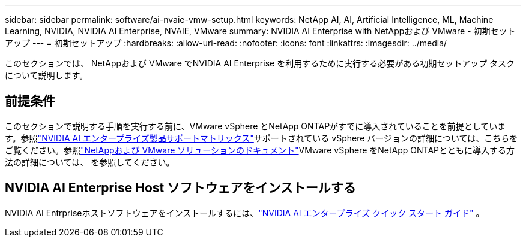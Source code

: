 ---
sidebar: sidebar 
permalink: software/ai-nvaie-vmw-setup.html 
keywords: NetApp AI, AI, Artificial Intelligence, ML, Machine Learning, NVIDIA, NVIDIA AI Enterprise, NVAIE, VMware 
summary: NVIDIA AI Enterprise with NetAppおよび VMware - 初期セットアップ 
---
= 初期セットアップ
:hardbreaks:
:allow-uri-read: 
:nofooter: 
:icons: font
:linkattrs: 
:imagesdir: ../media/


[role="lead"]
このセクションでは、 NetAppおよび VMware でNVIDIA AI Enterprise を利用するために実行する必要がある初期セットアップ タスクについて説明します。



== 前提条件

このセクションで説明する手順を実行する前に、VMware vSphere とNetApp ONTAPがすでに導入されていることを前提としています。参照link:https://docs.nvidia.com/ai-enterprise/latest/product-support-matrix/index.html["NVIDIA AI エンタープライズ製品サポートマトリックス"^]サポートされている vSphere バージョンの詳細については、こちらをご覧ください。参照link:https://docs.netapp.com/us-en/netapp-solutions/vmware/index.html["NetAppおよび VMware ソリューションのドキュメント"^]VMware vSphere をNetApp ONTAPとともに導入する方法の詳細については、 を参照してください。



== NVIDIA AI Enterprise Host ソフトウェアをインストールする

NVIDIA AI Entrpriseホストソフトウェアをインストールするには、link:https://docs.nvidia.com/ai-enterprise/latest/quick-start-guide/index.html["NVIDIA AI エンタープライズ クイック スタート ガイド"] 。
